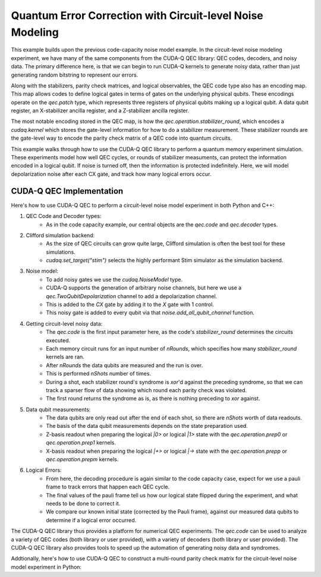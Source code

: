 Quantum Error Correction with Circuit-level Noise Modeling
----------------------------------------------------------
This example builds upon the previous code-capacity noise model example.
In the circuit-level noise modeling experiment, we have many of the same components from the CUDA-Q QEC library: QEC codes, decoders, and noisy data.
The primary difference here, is that we can begin to run CUDA-Q kernels to generate noisy data, rather than just generating random bitstring to represent our errors.

Along with the stabilizers, parity check matrices, and logical observables, the QEC code type also has an encoding map.
This map allows codes to define logical gates in terms of gates on the underlying physical qubits.
These encodings operate on the `qec.patch` type, which represents three registers of physical qubits making up a logical qubit.
A data qubit register, an X-stabilizer ancilla register, and a Z-stabilizer ancilla register.

The most notable encoding stored in the QEC map, is how the `qec.operation.stabilizer_round`, which encodes a `cudaq.kernel` which stores the gate-level information for how to do a stabilizer measurement.
These stabilizer rounds are the gate-level way to encode the parity check matrix of a QEC code into quantum circuits.

This example walks through how to use the CUDA-Q QEC library to perform a quantum memory experiment simulation.
These experiments model how well QEC cycles, or rounds of stabilizer measuments, can protect the information encoded in a logical qubit.
If noise is turned off, then the information is protected indefinitely.
Here, we will model depolarization noise after each CX gate, and track how many logical errors occur.


CUDA-Q QEC Implementation
+++++++++++++++++++++++++++++
Here's how to use CUDA-Q QEC to perform a circuit-level noise model experiment in both Python and C++:

.. tab:: Python

   .. literalinclude:: ../../examples/qec/python/circuit_level_noise.py
      :language: python

.. tab:: C++

   .. literalinclude:: ../../examples/qec/cpp/circuit_level_noise.cpp
      :language: cpp

   Compile and run with

   .. code-block:: bash

      nvq++ --enable-mlir --target=stim -lcudaq-qec circuit_level_noise.cpp -o circuit_level_noise
      ./circuit_level_noise


1. QEC Code and Decoder types:
    - As in the code capacity example, our central objects are the `qec.code` and `qec.decoder` types.

2. Clifford simulation backend:
    - As the size of QEC circuits can grow quite large, Clifford simulation is often the best tool for these simulations.
    - `cudaq.set_target("stim")` selects the highly performant Stim simulator as the simulation backend.

3. Noise model:
    - To add noisy gates we use the `cudaq.NoiseModel` type.
    - CUDA-Q supports the generation of arbitrary noise channels, but here we use a `qec.TwoQubitDepolarization` channel to add a depolarization channel.
    - This is added to the `CX` gate by adding it to the `X` gate with 1 control.
    - This noisy gate is added to every qubit via that `noise.add_all_qubit_channel` function.

4. Getting circuit-level noisy data:
    - The `qec.code` is the first input parameter here, as the code's `stabilizer_round` determines the circuits executed.
    - Each memory circuit runs for an input number of `nRounds`, which specifies how many `stabilizer_round` kernels are ran.
    - After `nRounds` the data qubits are measured and the run is over.
    - This is performed `nShots` number of times.
    - During a shot, each stabilizer round's syndrome is `xor`'d against the preceding syndrome, so that we can track a sparser flow of data showing which round each parity check was violated.
    - The first round returns the syndrome as is, as there is nothing preceding to `xor` against.

5. Data qubit measurements:
    - The data qubits are only read out after the end of each shot, so there are `nShots` worth of data readouts.
    - The basis of the data qubit measurements depends on the state preparation used.
    - Z-basis readout when preparing the logical `|0>` or logical `|1>` state with the `qec.operation.prep0` or `qec.operation.prep1` kernels.
    - X-basis readout when preparing the logical `|+>` or logical `|->` state with the `qec.operation.prepp` or `qec.operation.prepm` kernels.

6. Logical Errors:
    - From here, the decoding procedure is again similar to the code capacity case, expect for we use a pauli frame to track errors that happen each QEC cycle.
    - The final values of the pauli frame tell us how our logical state flipped during the experiment, and what needs to be done to correct it.
    - We compare our known initial state (corrected by the Pauli frame), against our measured data qubits to determine if a logical error occurred.


The CUDA-Q QEC library thus provides a platform for numerical QEC experiments. The `qec.code` can be used to analyze a variety of QEC codes (both library or user provided), with a variety of decoders (both library or user provided).
The CUDA-Q QEC library also provides tools to speed up the automation of generating noisy data and syndromes.

Addtionally, here's how to use CUDA-Q QEC to construct a multi-round parity check matrix for the circuit-level noise model experiment in Python:

.. tab:: Python

   .. literalinclude:: ../../examples/qec/python/generate_parity_check_matrix.py
      :language: python